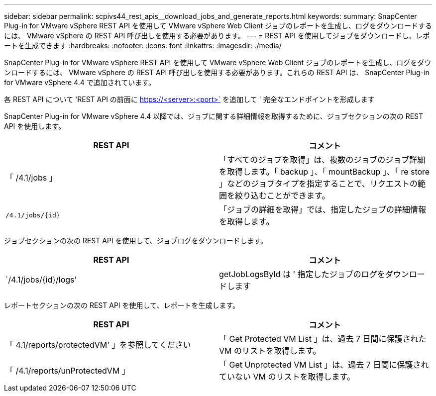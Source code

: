 ---
sidebar: sidebar 
permalink: scpivs44_rest_apis__download_jobs_and_generate_reports.html 
keywords:  
summary: SnapCenter Plug-in for VMware vSphere REST API を使用して VMware vSphere Web Client ジョブのレポートを生成し、ログをダウンロードするには、 VMware vSphere の REST API 呼び出しを使用する必要があります。 
---
= REST API を使用してジョブをダウンロードし、レポートを生成できます
:hardbreaks:
:nofooter: 
:icons: font
:linkattrs: 
:imagesdir: ./media/


[role="lead"]
SnapCenter Plug-in for VMware vSphere REST API を使用して VMware vSphere Web Client ジョブのレポートを生成し、ログをダウンロードするには、 VMware vSphere の REST API 呼び出しを使用する必要があります。これらの REST API は、 SnapCenter Plug-in for VMware vSphere 4.4 で追加されています。

各 REST API について 'REST API の前面に https://<server>:<port>` を追加して ' 完全なエンドポイントを形成します

SnapCenter Plug-in for VMware vSphere 4.4 以降では、ジョブに関する詳細情報を取得するために、ジョブセクションの次の REST API を使用します。

|===
| REST API | コメント 


| 「 /4.1/jobs 」 | 「すべてのジョブを取得」は、複数のジョブのジョブ詳細を取得します。「 backup 」、「 mountBackup 」、「 re store 」などのジョブタイプを指定することで、リクエストの範囲を絞り込むことができます。 


| `/4.1/jobs/{id}` | 「ジョブの詳細を取得」では、指定したジョブの詳細情報を取得します。 
|===
ジョブセクションの次の REST API を使用して、ジョブログをダウンロードします。

|===
| REST API | コメント 


| `/4.1/jobs/{id}/logs' | getJobLogsById は ' 指定したジョブのログをダウンロードします 
|===
レポートセクションの次の REST API を使用して、レポートを生成します。

|===
| REST API | コメント 


| 「 4.1/reports/protectedVM' 」を参照してください | 「 Get Protected VM List 」は、過去 7 日間に保護された VM のリストを取得します。 


| 「 /4.1/reports/unProtectedVM 」 | 「 Get Unprotected VM List 」は、過去 7 日間に保護されていない VM のリストを取得します。 
|===